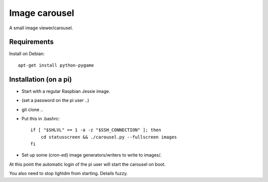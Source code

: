 Image carousel
==============

A small image viewer/carousel.


Requirements
------------

Install on Debian::

    apt-get install python-pygame


Installation (on a pi)
----------------------

* Start with a regular Raspbian Jessie image.

* (set a password on the pi user ..)

* git clone ..

* Put this in .bashrc::

    if [ "$SHLVL" == 1 -a -z "$SSH_CONNECTION" ]; then
        cd statusscreen && ./carousel.py --fullscreen images
    fi

* Set up some (cron-ed) image generators/writers to write to images/.

At this point the automatic login of the pi user will start the
carousel on boot.

You also need to stop lightdm from starting. Details fuzzy.
